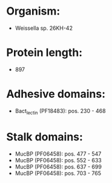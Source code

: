 * Organism:
- Weissella sp. 26KH-42
* Protein length:
- 897
* Adhesive domains:
- Bact_lectin (PF18483): pos. 230 - 468
* Stalk domains:
- MucBP (PF06458): pos. 477 - 547
- MucBP (PF06458): pos. 552 - 633
- MucBP (PF06458): pos. 637 - 699
- MucBP (PF06458): pos. 703 - 765

